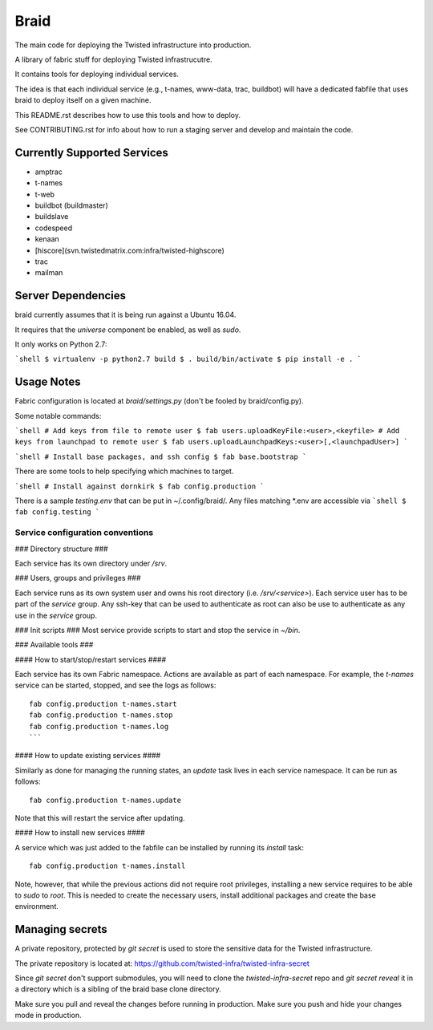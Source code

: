 Braid
#####

The main code for deploying the Twisted infrastructure into production.

A library of fabric stuff for deploying Twisted infrastrucutre.

It contains tools for deploying individual services.

The idea is that each individual service (e.g., t-names, www-data, trac,
buildbot) will have a dedicated fabfile that uses braid to deploy itself on a
given machine.

This README.rst describes how to use this tools and how to deploy.

See CONTRIBUTING.rst for info about how to run a staging server and develop
and maintain the code.


Currently Supported Services
============================

- amptrac
- t-names
- t-web
- buildbot (buildmaster)
- buildslave
- codespeed
- kenaan
- [hiscore](svn.twistedmatrix.com:infra/twisted-highscore)
- trac
- mailman


Server Dependencies
===================

braid currently assumes that it is being run against a Ubuntu 16.04.

It requires that the `universe` component be enabled, as well as `sudo`.

It only works on Python 2.7:

```shell
$ virtualenv -p python2.7 build
$ . build/bin/activate
$ pip install -e .
```

Usage Notes
===========

Fabric configuration is located at `braid/settings.py`
(don't be fooled by braid/config.py).

Some notable commands:

```shell
# Add keys from file to remote user
$ fab users.uploadKeyFile:<user>,<keyfile>
# Add keys from launchpad to remote user
$ fab users.uploadLaunchpadKeys:<user>[,<launchpadUser>]
```

```shell
# Install base packages, and ssh config
$ fab base.bootstrap
```

There are some tools to help specifying which machines to target.

```shell
# Install against dornkirk
$ fab config.production
```

There is a sample `testing.env` that can be put in ~/.config/braid/.
Any files matching *.env are accessible via
```shell
$ fab config.testing
```


Service configuration conventions
--------------------------------


### Directory structure ###

Each service has its own directory under `/srv`.

### Users, groups and privileges ###

Each service runs as its own system user and owns his root directory (i.e.  `/srv/<service>`).
Each service user has to be part of the `service` group.
Any ssh-key that can be used to authenticate as root can also be use to authenticate as any use in the `service` group.

### Init scripts ###
Most service provide scripts to start and stop the service in `~/bin`.

### Available tools ###

#### How to start/stop/restart services ####

Each service has its own Fabric namespace.
Actions are available as part of each namespace. For example, the `t-names` service can be started, stopped, and see the logs as follows::

    fab config.production t-names.start
    fab config.production t-names.stop
    fab config.production t-names.log
    ```

#### How to update existing services ####

Similarly as done for managing the running states, an `update` task lives in each service namespace. It can be run as follows::

    fab config.production t-names.update

Note that this will restart the service after updating.

#### How to install new services ####

A service which was just added to the fabfile can be installed by running its `install` task::

    fab config.production t-names.install

Note, however, that while the previous actions did not require root privileges, installing a new service requires to be able to `sudo` to `root`.
This is needed to create the necessary users, install additional packages and create the base environment.


Managing secrets
================

A private repository, protected by `git secret` is used to store the sensitive
data for the Twisted infrastructure.

The private repository is located at:
https://github.com/twisted-infra/twisted-infra-secret

Since `git secret` don't support submodules, you will need to clone the
`twisted-infra-secret` repo and `git secret reveal` it in a directory
which is a sibling of the braid base clone directory.

Make sure you pull and reveal the changes before running in production.
Make sure you push and hide your changes mode in production.
